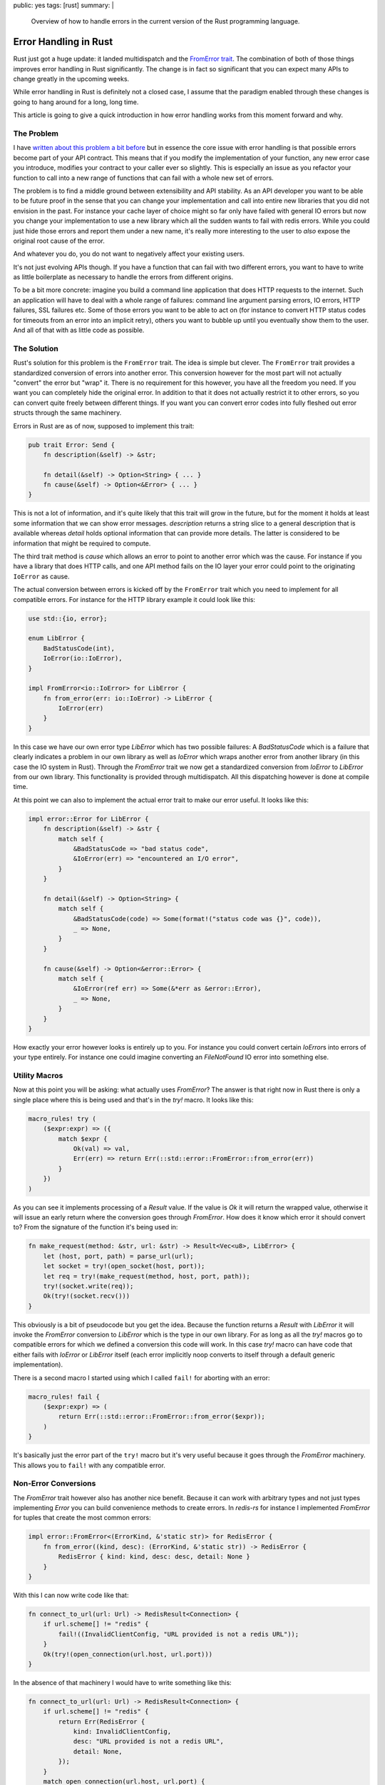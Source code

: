 public: yes
tags: [rust]
summary: |
  Overview of how to handle errors in the current version of the Rust
  programming language.

Error Handling in Rust
======================

Rust just got a huge update: it landed multidispatch and the `FromError
trait
<https://github.com/rust-lang/rfcs/blob/master/text/0201-error-chaining.md>`_.
The combination of both of those things improves error handling in Rust
significantly.  The change is in fact so significant that you can expect
many APIs to change greatly in the upcoming weeks.

While error handling in Rust is definitely not a closed case, I assume that
the paradigm enabled through these changes is going to hang around for a
long, long time.

This article is going to give a quick introduction in how error handling
works from this moment forward and why.

The Problem
-----------

I have `written about this problem a bit before
</2014/10/16/on-error-handling/>`_ but in essence the core issue with
error handling is that possible errors become part of your API contract.
This means that if you modify the implementation of your function, any new
error case you introduce, modifies your contract to your caller ever so
slightly.  This is especially an issue as you refactor your function to
call into a new range of functions that can fail with a whole new set of
errors.

The problem is to find a middle ground between extensibility and API
stability.  As an API developer you want to be able to be future proof in
the sense that you can change your implementation and call into entire new
libraries that you did not envision in the past.  For instance your cache
layer of choice might so far only have failed with general IO errors but
now you change your implementation to use a new library which all the
sudden wants to fail with redis errors.  While you could just hide those
errors and report them under a new name, it's really more interesting to 
the user to *also* expose the original root cause of the error.

And whatever you do, you do not want to negatively affect your existing
users.

It's not just evolving APIs though.  If you have a function that can fail
with two different errors, you want to have to write as little boilerplate
as necessary to handle the errors from different origins.

To be a bit more concrete: imagine you build a command line application
that does HTTP requests to the internet.  Such an application will have to
deal with a whole range of failures: command line argument parsing errors,
IO errors, HTTP failures, SSL failures etc.  Some of those errors you want
to be able to act on (for instance to convert HTTP status codes for
timeouts from an error into an implicit retry), others you want to bubble
up until you eventually show them to the user.  And all of that with as
little code as possible.

The Solution
------------

Rust's solution for this problem is the ``FromError`` trait.  The idea is
simple but clever.  The ``FromError`` trait provides a standardized
conversion of errors into another error.  This conversion however for the
most part will not actually "convert" the error but "wrap" it.  There is
no requirement for this however, you have all the freedom you need.  If
you want you can completely hide the original error.  In addition to that
it does not actually restrict it to other errors, so you can convert quite
freely between different things.  If you want you can convert error codes
into fully fleshed out error structs through the same machinery.

Errors in Rust are as of now, supposed to implement this trait:

.. sourcecode:: rust

    pub trait Error: Send {
        fn description(&self) -> &str;

        fn detail(&self) -> Option<String> { ... }
        fn cause(&self) -> Option<&Error> { ... }
    }

This is not a lot of information, and it's quite likely that this trait
will grow in the future, but for the moment it holds at least some
information that we can show error messages.  `description` returns a
string slice to a general description that is available whereas `detail`
holds optional information that can provide more details.  The latter is
considered to be information that might be required to compute.

The third trait method is `cause` which allows an error to point to
another error which was the cause.  For instance if you have a library
that does HTTP calls, and one API method fails on the IO layer your error
could point to the originating ``IoError`` as cause.

The actual conversion between errors is kicked off by the ``FromError``
trait which you need to implement for all compatible errors.  For instance
for the HTTP library example it could look like this:

.. sourcecode:: rust

    use std::{io, error};

    enum LibError {
        BadStatusCode(int),
        IoError(io::IoError),
    }

    impl FromError<io::IoError> for LibError {
        fn from_error(err: io::IoError) -> LibError {
            IoError(err)
        }
    }

In this case we have our own error type `LibError` which has two possible
failures: A `BadStatusCode` which is a failure that clearly indicates a
problem in our own library as well as `IoError` which wraps another error
from another library (in this case the IO system in Rust).  Through the
`FromError` trait we now get a standardized conversion from `IoError` to
`LibError` from our own library.  This functionality is provided through
multidispatch.  All this dispatching however is done at compile time.

At this point we can also to implement the actual error trait to make our
error useful.  It looks like this:

.. sourcecode:: rust

    impl error::Error for LibError {
        fn description(&self) -> &str {
            match self {
                &BadStatusCode => "bad status code",
                &IoError(err) => "encountered an I/O error",
            }
        }

        fn detail(&self) -> Option<String> {
            match self {
                &BadStatusCode(code) => Some(format!("status code was {}", code)),
                _ => None,
            }
        }

        fn cause(&self) -> Option<&error::Error> {
            match self {
                &IoError(ref err) => Some(&*err as &error::Error),
                _ => None,
            }
        }
    }

How exactly your error however looks is entirely up to you.  For instance
you could convert certain `IoError`\s into errors of your type entirely.
For instance one could imagine converting an `FileNotFound` IO error into
something else.

Utility Macros
--------------

Now at this point you will be asking: what actually uses `FromError`?  The
answer is that right now in Rust there is only a single place where this
is being used and that's in the `try!` macro.  It looks like this:

.. sourcecode:: rust

    macro_rules! try (
        ($expr:expr) => ({
            match $expr {
                Ok(val) => val,
                Err(err) => return Err(::std::error::FromError::from_error(err))
            }
        })
    )

As you can see it implements processing of a `Result` value.  If the value
is `Ok` it will return the wrapped value, otherwise it will issue an early
return where the conversion goes through `FromError`.  How does it know
which error it should convert to?  From the signature of the function it's
being used in:

.. sourcecode:: rust

    fn make_request(method: &str, url: &str) -> Result<Vec<u8>, LibError> {
        let (host, port, path) = parse_url(url);
        let socket = try!(open_socket(host, port));
        let req = try!(make_request(method, host, port, path));
        try!(socket.write(req));
        Ok(try!(socket.recv()))
    }

This obviously is a bit of pseudocode but you get the idea.  Because the
function returns a `Result` with `LibError` it will invoke the `FromError`
conversion to `LibError` which is the type in our own library.  For as long
as all the `try!` macros go to compatible errors for which we defined a
conversion this code will work.  In this case `try!` macro can have code
that either fails with `IoError` or `LibError` itself (each error
implicitly noop converts to itself through a default generic
implementation).

There is a second macro I started using which I called ``fail!`` for
aborting with an error:

.. sourcecode:: rust

    macro_rules! fail {
        ($expr:expr) => (
            return Err(::std::error::FromError::from_error($expr));
        )
    }

It's basically just the error part of the ``try!`` macro but it's very
useful because it goes through the `FromError` machinery.  This allows you
to ``fail!`` with any compatible error.

Non-Error Conversions
---------------------

The `FromError` trait however also has another nice benefit.  Because it
can work with arbitrary types and not just types implementing `Error` you
can build convenience methods to create errors.  In `redis-rs` for
instance I implemented `FromError` for tuples that create the most common
errors:

.. sourcecode:: rust

    impl error::FromError<(ErrorKind, &'static str)> for RedisError {
        fn from_error((kind, desc): (ErrorKind, &'static str)) -> RedisError {
            RedisError { kind: kind, desc: desc, detail: None }
        }
    }

With this I can now write code like that:

.. sourcecode:: rust

    fn connect_to_url(url: Url) -> RedisResult<Connection> {
        if url.scheme[] != "redis" {
            fail!((InvalidClientConfig, "URL provided is not a redis URL"));
        }
        Ok(try!(open_connection(url.host, url.port)))
    }

In the absence of that machinery I would have to write something like
this:

.. sourcecode:: rust

    fn connect_to_url(url: Url) -> RedisResult<Connection> {
        if url.scheme[] != "redis" {
            return Err(RedisError {
                kind: InvalidClientConfig,
                desc: "URL provided is not a redis URL",
                detail: None,
            });
        }
        match open_connection(url.host, url.port) {
            IoError(err) => {
                Err(RedisError {
                    kind: InternalIoError(err),
                    desc: "An internal IO error ocurred.",
                    detail: None
                }),
                Ok(con) => Ok(con),
            }
        }
    }

Designing Errors
----------------

As you can see from the last example, the error type in Redis is a struct.
That also goes for the `IoError` which is a struct of similar layout.  But
you could make your error as small as an enum if you would want.  So what
are best practices for designing your errors?

Simplified Enums
````````````````

The fastest but most inflexible error representation is an enum of simple
individual fields.  In that case the original cause gets lost because we
never store it.  However this can be fine in cases where the possibly
encountered errors are of such a small subset that it's okay to lose a bit
of information.  This pattern is especially useful in places where errors
can happen very regularly:

.. sourcecode:: rust

    enum LibError {
        EntryMissing,
        BadFileFormat,
        InternalError,
        CouldNotOpenFile,
    }

    impl error::Error for LibError {
        fn description(&self) -> &str {
            match self {
                &EntryMissing => "entry is missing",
                &BadFileFormat => "a bad file format encountered",
                &CouldNotOpenFile => "unable to open file",
                &InternalError => "an internal error occurred",
            }
        }
    }

    impl FromError<io::IoError> for LibError {
        fn from_error(err: io::IoError) -> LibError {
            match err {
                { kind: io::FileNotFound, .. } => CouldNotOpenFile,
                { kind: io::PermissionDenied, .. } => CouldNotOpenFile,
                _ => InternalError,
            }
        }
    }

In that case the only description of the error you can report is a static
string for each of those values and we do not have a cause.  For some IO
errors we can produce different error codes and for anything else that
comes up we will produce a fallback `internal error`.  If you see those
creeping up you might want to make your `LibError` larger.

Complex Enums
`````````````

Similar to the simplified enums example you can take it a bit further and
keep using simple enum values for your own errors but wrap external errors
entirely.  This allows you to keep the original cause around:

.. sourcecode:: rust

    enum LibError {
        EntryMissing,
        BadFileFormat,
        IoError(io::IoError),
    }

    impl error::Error for LibError {
        fn description(&self) -> &str {
            match self {
                &EntryMissing => "entry is missing",
                &BadFileFormat => "a bad file format encountered",
                &IoError(_) => "an I/O error occurred",
            }
        }

        fn cause(&self) -> Option<&error::Error> {
            match self {
                &IoError(ref err) => Some(&*err as &error::Error),
                _ => {},
            }
        }
    }

    impl FromError<io::IoError> for LibError {
        fn from_error(err: io::IoError) -> LibError {
            IoError(err)
        }
    }

In this case our own internal errors are still a bit light on the error
reporting but for any IO error we have the full original cause hanging
around.

Struct-Like Enum Variants
`````````````````````````

Struct-like enum variants are a feature that until recently were behind a
feature gate and as such not commonly used because they were too much of a
hassle.  The idea is that a enum field can look like a struct, not just
like an enum.  This is especially useful when dealing with errors because
depending on which error you report, different fields might be relevant.
For instance we can take the above example and add extra error information
where available:

.. sourcecode:: rust

    enum LibError {
        EntryMissing { name: String },
        BadFileFormat,
        IoError(io::IoError),
    }

    impl error::Error for LibError {
        fn description(&self) -> &str {
            match self {
                &EntryMissing { .. } => "entry is missing",
                &BadFileFormat => "a bad file format encountered",
                &IoError(_) => "an I/O error occurred",
            }
        }

        fn detail(&self) -> Option<String> {
            match self {
                &EntryMissing { name: n } => Some(format!("Name of entry: {}", n)),
                _ => {}
            }
        }

        fn cause(&self) -> Option<&error::Error> {
            match self {
                &IoError(ref err) => Some(&*err as &error::Error),
                _ => {},
            }
        }
    }

    impl FromError<io::IoError> for LibError {
        fn from_error(err: io::IoError) -> LibError {
            IoError(err)
        }
    }

Because you can do pattern matching on those struct enum variants a user
can trivially extract the information they need if they want to act on it.
For generic error reporting we can use that information ourselves to
implement the `detail` method and generate a better error message from
extra information available.

Fat Error Structs
`````````````````

If you expect your errors to contain a lot of important information beyond
just an error code it's a good idea to investigate using a struct.  How
you lay out that struct is up to you.  The following example is how I
set it up in `redis-rs`.  This pattern makes sense if you expect errors to
be infrequent but carry a lot of information when they happen:

.. sourcecode:: rust

    enum ErrorKind {
        EntryMissing,
        BadFileFormat,
        IoError(io::IoError),
    }

    struct LibError {
        pub kind: ErrorKind,
        pub detail: Option<String>,
    }

    impl error::Error for LibError {
        fn description(&self) -> &str {
            match self.kind {
                &EntryMissing => "entry is missing",
                &BadFileFormat => "a bad file format encountered",
                &IoError(_) => "an I/O error occurred",
            }
        }

        fn detail(&self) -> Option<String> {
            self.detail.clone(),
        }

        fn cause(&self) -> Option<&error::Error> {
            self.cause.map(|x| &x as &error::Error)
        }
    }

    impl FromError<io::IoError> for LibError {
        fn from_error(err: io::IoError) -> LibError {
            LibError {
                kind: IoError(err),
                detail: None,
            }
        }
    }

It's a good idea to always have an error kind enum so that users of your
library can do pattern matching on your errors to figure out what exactly
went wrong.  This is crucial if you want to allow recovery of a problem.
For instance code might want to act upon an `EntryMissing` error but not
on any other error.

The Outlook
-----------

At the moment it looks like what we have currently is pretty much what we
will be stuck with until after 1.0.  The `Carrier` trait that would allow
options and results to be handled similarly will most likely not land,
same for the syntax support.  However it's quite likely that we will see
some experimentation in external crates and with custom macros to see
where error handling could go from here.

To be a good citizen in the Rust world I changed all my example code in
`the redis-rs documentation <http://mitsuhiko.github.io/redis-rs/redis/>`_
to use ``try!`` instead of `unwrap` and it looks pretty good.

I do have some hopes that `fail! will make it into the stdlib
<https://github.com/rust-lang/rfcs/issues/434>`_ but it's so easy to write
yourself that I expect that macro to pop up in many places.  Not having it
in the language will not be the end of the world.
